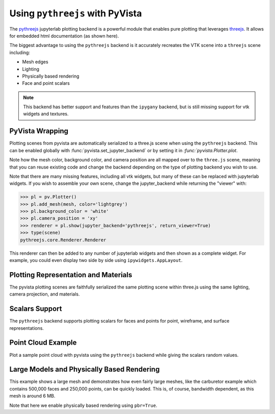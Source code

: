 .. _pythreejs_ref:

Using ``pythreejs`` with PyVista
--------------------------------
The `pythreejs <https://github.com/jupyter-widgets/pythreejs>`_ jupyterlab
plotting backend is a powerful module that enables pure plotting that
leverages `threejs <https://threejs.org/>`_.  It allows
for embedded html documentation (as shown here).

The biggest advantage to using the ``pythreejs`` backend is it
accurately recreates the VTK scene into a ``threejs`` scene including:

* Mesh edges
* Lighting
* Physically based rendering
* Face and point scalars

.. note::
   This backend has better support and features than the ``ipygany``
   backend, but is still missing support for vtk widgets and textures.


PyVista Wrapping
~~~~~~~~~~~~~~~~
Plotting scenes from pyvista are automatically serialized to a
three.js scene when using the ``pythreejs`` backend.  This can be
enabled globally with :func:`pyvista.set_jupyter_backend` or by
setting it in `:func:`pyvista.Plotter.plot`.  

.. jupyter-execute::
   :hide-code:

   import pyvista
   pyvista.global_theme.background = 'white'
   pyvista.global_theme.window_size = [600, 600]
   pyvista.global_theme.antialiasing = True
   pyvista.global_theme.jupyter_backend = 'pythreejs'

.. jupyter-execute::

    import pyvista as pv
    from pyvista import examples

    mesh = examples.download_bunny()
    mesh.flip_normals()
    
    pl = pv.Plotter()
    pl.add_mesh(mesh, color='lightgrey')
    pl.camera_position = 'xy'
    pl.show(jupyter_backend='pythreejs')


Note how the mesh color, background color, and camera position are all
mapped over to the ``three.js`` scene, meaning that you can reuse
existing code and change the backend depending on the type of plotting
backend you wish to use.

Note that there are many missing features, including all vtk widgets,
but many of these can be replaced with jupyterlab widgets.  If you
wish to assemble your own scene, change the jupyter_backend while
returning the "viewer" with:

.. code:: python

    >>> pl = pv.Plotter()
    >>> pl.add_mesh(mesh, color='lightgrey')
    >>> pl.background_color = 'white'
    >>> pl.camera_position = 'xy'
    >>> renderer = pl.show(jupyter_backend='pythreejs', return_viewer=True)
    >>> type(scene)
    pythreejs.core.Renderer.Renderer


This renderer can then be added to any number of jupyterlab widgets and
then shown as a complete widget.  For example, you could even display
two side by side using ``ipywidgets.AppLayout``.


Plotting Representation and Materials
~~~~~~~~~~~~~~~~~~~~~~~~~~~~~~~~~~~~~
The pyvista plotting scenes are faithfully serialized the same plotting
scene within three.js using the same lighting, camera projection, and
materials.

.. jupyter-execute::

   # set the global theme to use pythreejs
   pyvista.global_theme.jupyter_backend = 'pythreejs'

   pl = pyvista.Plotter()

   # lower left, using physically based rendering
   pl.add_mesh(pyvista.Sphere(center=(-1, 0, -1)),
               show_edges=False, pbr=True, color='white', roughness=0.2,
               metallic=0.5)

   # upper right, matches default pyvista plotting
   pl.add_mesh(pyvista.Sphere(center=(1, 0, 1)))

   # Upper left, mesh displayed as points
   pl.add_mesh(pyvista.Sphere(center=(-1, 0, 1)),
               color='k', style='points', point_size=10)

   # mesh in lower right with flat shading
   pl.add_mesh(pyvista.Sphere(center=(1, 0, -1)), lighting=False,
               show_edges=True)

   # show mesh in the center with a red wireframe
   pl.add_mesh(pyvista.Sphere(), lighting=True, show_edges=False,
               color='red', line_width=0.5, style='wireframe',
               opacity=0.99)

   pl.camera_position = 'xz'
   pl.show()


Scalars Support
~~~~~~~~~~~~~~~
The ``pythreejs`` backend supports plotting scalars for faces and
points for point, wireframe, and surface representations.

.. jupyter-execute::

   import numpy as np

   def make_cube(center=(0, 0, 0), resolution=1):
       cube = pyvista.Cube(center=center)
       return cube.clean().triangulate().subdivide(resolution)

   pl = pyvista.Plotter()

   # test face scalars with no lighting
   mesh = make_cube(center=(-1, 0, -1))
   pl.add_mesh(mesh, lighting=False, cmap='jet',
               scalars=np.arange(mesh.n_faces),
               show_edges=True)

   # test point scalars on a surface mesh
   mesh = make_cube(center=(1, 0, 1))
   pl.add_mesh(mesh,
               lighting=True,
               scalars=mesh.points[:, 2]*mesh.points[:, 0], cmap='bwr',
               line_width=1)

   mesh = make_cube(center=(-1, 0, 1))
   pl.add_mesh(mesh, style='points',
               scalars=mesh.points[:, 2],
               point_size=30)

   # test wireframe
   mesh = make_cube(center=(1, 0, -1))
   pl.add_mesh(mesh, lighting=True, show_edges=False,
               scalars=mesh.points[:, 2],
               line_width=3, style='wireframe',
               cmap='inferno')

   pl.camera_position = 'xz'
   pl.show()



Point Cloud Example
~~~~~~~~~~~~~~~~~~~
Plot a sample point cloud with pyvista using the ``pythreejs`` backend
while giving the scalars random values.

.. jupyter-execute::

   pc = pyvista.PolyData(np.random.random((100, 3)))
   pc['scalars'] = np.random.random(100)
   pc.plot(jupyter_backend='pythreejs', style='points', point_size=10, cmap='jet')


Large Models and Physically Based Rendering
~~~~~~~~~~~~~~~~~~~~~~~~~~~~~~~~~~~~~~~~~~~
This example shows a large mesh and demonstrates how even fairly large
meshes, like the carburetor example which contains 500,000 faces and
250,000 points, can be quickly loaded.  This is, of course, bandwidth
dependent, as this mesh is around 6 MB.

Note that here we enable physically based rendering using ``pbr=True``.

.. jupyter-execute::

   import pyvista as pv
   from pyvista import examples

   pv.set_jupyter_backend('pythreejs')

   # download an example and reduce the mesh density
   mesh = examples.download_carburator()
   mesh.decimate(0.5, inplace=True)

   # Plot it on a white background with a lightgrey mesh color.  Enable
   # physically based rendering and give the mesh a metallic look.
   mesh.plot(window_size=(600, 600), background='w', color='lightgrey',
             pbr=True, metallic=0.5)

